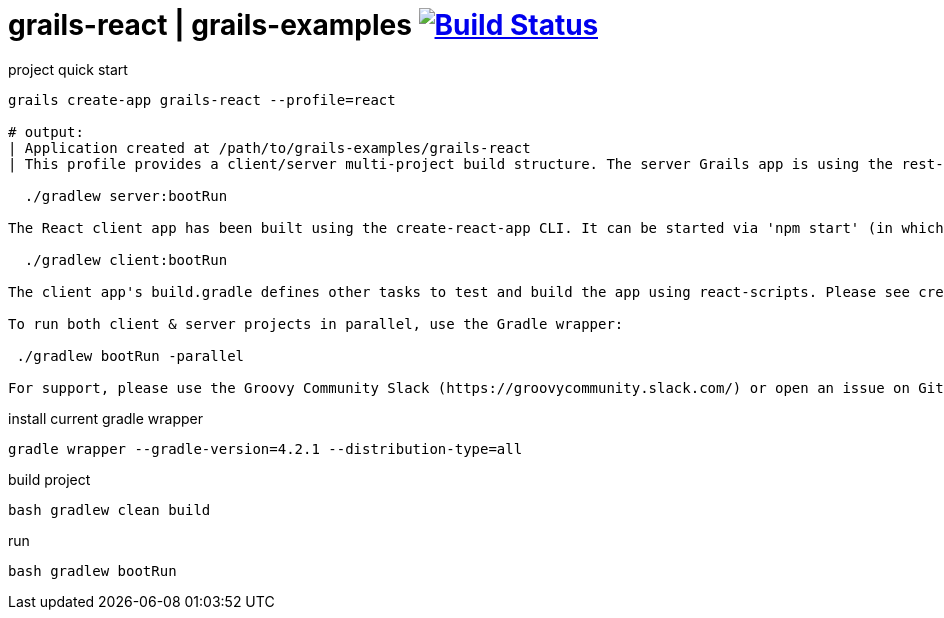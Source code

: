 = grails-react | grails-examples image:https://travis-ci.org/daggerok/grails-examples.svg?branch=master["Build Status", link="https://travis-ci.org/daggerok/grails-examples"]

//tag::content[]

.project quick start
[source,bash]
----
grails create-app grails-react --profile=react

# output:
| Application created at /path/to/grails-examples/grails-react
| This profile provides a client/server multi-project build structure. The server Grails app is using the rest-api profile with CORS enabled. It can be started using 'grails run-app' or using the Gradle wrapper:

  ./gradlew server:bootRun

The React client app has been built using the create-react-app CLI. It can be started via 'npm start' (in which case you will need to run 'npm install' to install npm dependencies) or using the Gradle wrapper (which will install npm dependencies automatically if needed):

  ./gradlew client:bootRun

The client app's build.gradle defines other tasks to test and build the app using react-scripts. Please see create-react-app's documentation for more information: https://github.com/facebookincubator/create-react-app

To run both client & server projects in parallel, use the Gradle wrapper:

 ./gradlew bootRun -parallel

For support, please use the Groovy Community Slack (https://groovycommunity.slack.com/) or open an issue on Github: https://github.com/grails-profiles/react/issues
----

.install current gradle wrapper
[source,bash]
----
gradle wrapper --gradle-version=4.2.1 --distribution-type=all
----

.build project
[source,bash]
----
bash gradlew clean build
----

.run
[source,bash]
----
bash gradlew bootRun
----

//end::content[]
